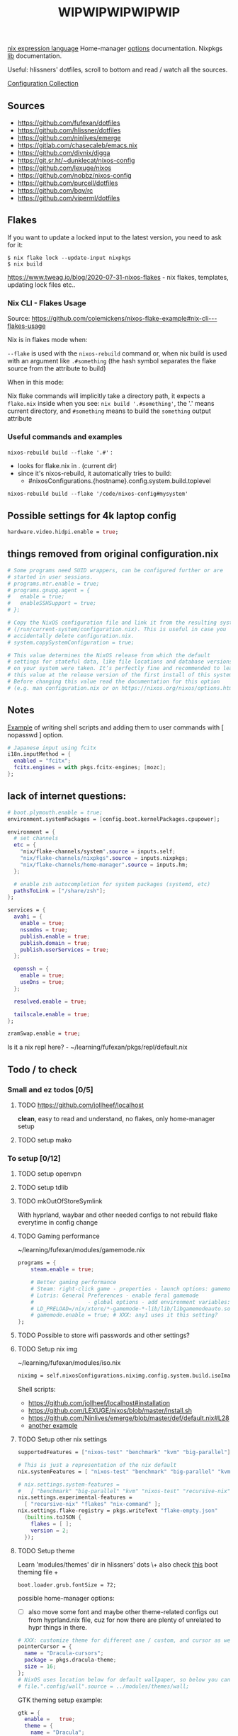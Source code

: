 #+title: WIPWIPWIPWIPWIP

[[https://nixos.org/manual/nix/stable/language/index.html][nix expression language]]
Home-manager [[https://nix-community.github.io/home-manager/options.html][options]] documentation.
Nixpkgs [[https://nixos.org/manual/nixpkgs/stable][lib]] documentation.

Useful: hlissners' dotfiles, scroll to bottom and read / watch all the sources.

[[https://nixos.wiki/wiki/Configuration_Collection][Configuration Collection]]

** Sources
- https://github.com/fufexan/dotfiles
- https://github.com/hlissner/dotfiles
- https://github.com/ninlives/emerge
- https://gitlab.com/chasecaleb/emacs.nix
- https://github.com/divnix/digga
- https://git.sr.ht/~dunklecat/nixos-config
- https://github.com/lexuge/nixos
- https://github.com/nobbz/nixos-config
- https://github.com/purcell/dotfiles
- https://github.com/bqv/rc
- https://github.com/viperml/dotfiles

** Flakes
If you want to update a locked input to the latest version, you need to ask for
it:

: $ nix flake lock --update-input nixpkgs
: $ nix build

https://www.tweag.io/blog/2020-07-31-nixos-flakes - nix flakes, templates,
updating lock files etc..

*** Nix CLI - Flakes Usage
Source: https://github.com/colemickens/nixos-flake-example#nix-cli---flakes-usage

Nix is in flakes mode when:

 ~--flake~ is used with the ~nixos-rebuild~ command or, when nix build is used with
 an argument like ~.#something~ (the hash symbol separates the flake source from
 the attribute to build)

When in this mode:

 Nix flake commands will implicitly take a directory path, it expects a
 ~flake.nix~ inside when you see: ~nix build '.#something'~, the '.' means current
 directory, and ~#something~ means to build the ~something~ output attribute

*** Useful commands and examples

~nixos-rebuild build --flake '.#'~ :
- looks for flake.nix in . (current dir)
- since it's nixos-rebuild, it automatically tries to build:
  - #nixosConfigurations.{hostname}.config.system.build.toplevel

: nixos-rebuild build --flake '/code/nixos-config#mysystem'

** Possible settings for 4k laptop config
#+begin_src nix
hardware.video.hidpi.enable = true;
#+end_src

** things removed from original configuration.nix
#+begin_src nix
  # Some programs need SUID wrappers, can be configured further or are
  # started in user sessions.
  # programs.mtr.enable = true;
  # programs.gnupg.agent = {
  #   enable = true;
  #   enableSSHSupport = true;
  # };

  # Copy the NixOS configuration file and link it from the resulting system
  # (/run/current-system/configuration.nix). This is useful in case you
  # accidentally delete configuration.nix.
  # system.copySystemConfiguration = true;

  # This value determines the NixOS release from which the default
  # settings for stateful data, like file locations and database versions
  # on your system were taken. It‘s perfectly fine and recommended to leave
  # this value at the release version of the first install of this system.
  # Before changing this value read the documentation for this option
  # (e.g. man configuration.nix or on https://nixos.org/nixos/options.html).

#+end_src

** Notes
[[https://github.com/ninlives/emerge/tree/ce9e1c780019c1aa5d945545de7f25ba295b9f01/impl/lego/network/switch.nix][Example]] of writing shell scripts and adding them to user commands with [
nopasswd ] option.

#+begin_src nix
# Japanese input using fcitx
i18n.inputMethod = {
  enabled = "fcitx";
  fcitx.engines = with pkgs.fcitx-engines; [mozc];
};
#+end_src

** lack of internet questions:

#+NAME: ~/learning/fufexan/hosts/io/default.nix
#+begin_src nix
# boot.plymouth.enable = true;
environment.systemPackages = [config.boot.kernelPackages.cpupower];

environment = {
  # set channels
  etc = {
    "nix/flake-channels/system".source = inputs.self;
    "nix/flake-channels/nixpkgs".source = inputs.nixpkgs;
    "nix/flake-channels/home-manager".source = inputs.hm;
  };

  # enable zsh autocompletion for system packages (systemd, etc)
  pathsToLink = ["/share/zsh"];
};

services = {
  avahi = {
    enable = true;
    nssmdns = true;
    publish.enable = true;
    publish.domain = true;
    publish.userServices = true;
  };

  openssh = {
    enable = true;
    useDns = true;
  };

  resolved.enable = true;

  tailscale.enable = true;
};

zramSwap.enable = true;
#+end_src

Is it a nix repl here? - ~/learning/fufexan/pkgs/repl/default.nix

** Todo / to check
*** Small and ez todos [0/5]
**** TODO [[https://github.com/jollheef/localhost]]
*clean*, easy to read and understand, no flakes, only home-manager setup
**** TODO setup mako

*** To setup [0/12]
**** TODO setup openvpn
**** TODO setup tdlib
**** TODO mkOutOfStoreSymlink
With hyprland, waybar and other needed configs to not rebuild flake everytime in
config change
**** TODO Gaming performance
~/learning/fufexan/modules/gamemode.nix

#+begin_src nix
programs = {
    steam.enable = true;

    # Better gaming performance
    # Steam: right-click game - properties - launch options: gamemoderun %command%
    # Lutris: General Preferences - enable feral gamemode
    # 			      - global options - add environment variables:
    # LD_PRELOAD=/nix/xtore/*-gamemode-*-lib/lib/libgamemodeauto.so
    # gamemode.enable = true; # XXX: any1 uses it this setting?
};
#+end_src
**** TODO Possible to store wifi passwords and other settings?
**** TODO Setup nix img

~/learning/fufexan/modules/iso.nix

#+NAME: lexuge dots
#+begin_src nix
niximg = self.nixosConfigurations.niximg.config.system.build.isoImage;
#+end_src

Shell scripts:
- https://github.com/jollheef/localhost#installation
- https://github.com/LEXUGE/nixos/blob/master/install.sh
- https://github.com/Ninlives/emerge/blob/master/def/default.nix#L28
- [[file:~/learning/emerge/impl/echo/image.nix][another example]]

**** TODO Setup other nix settings
#+begin_src nix
supportedFeatures = ["nixos-test" "benchmark" "kvm" "big-parallel"];

# This is just a representation of the nix default
nix.systemFeatures = [ "nixos-test" "benchmark" "big-parallel" "kvm" ];

# nix.settings.system-features =
#   [ "benchmark" "big-parallel" "kvm" "nixos-test" "recursive-nix" ];
nix.settings.experimental-features =
  [ "recursive-nix" "flakes" "nix-command" ];
nix.settings.flake-registry = pkgs.writeText "flake-empty.json"
  (builtins.toJSON {
    flakes = [ ];
    version = 2;
  });
#+end_src

**** TODO Setup theme
Learn 'modules/themes' dir in hlissners' dots \+ also check [[https://github.com/ninlives/emerge/tree/ce9e1c780019c1aa5d945545de7f25ba295b9f01/impl/lego/hardware/boot.nix][this]] boot theming
file +
: boot.loader.grub.fontSize = 72;

possible home-manager options:

- [ ] also move some font and maybe other theme-related configs out from
  hyprland.nix file, cuz for now there are plenty of unrelated to hypr
  things in there.

#+begin_src nix
# XXX: customize theme for different one / custom, and cursor as well
pointerCursor = {
  name = "Dracula-cursors";
  package = pkgs.dracula-theme;
  size = 16;
};
# NixOS uses location below for default wallpaper, so below you can source it from wherever you want
# file.".config/wall".source = ../modules/themes/wall;
#+end_src

GTK theming setup example:
#+begin_src nix
gtk = {
  enable =   true;
  theme = {
    name = "Dracula";
    package = pkgs.dracula-theme;
  };
  iconTheme = {
    name = "Papirus-Dark";
    package = pkgs.papirus-icon-theme;
  };
  font = {
    # or FiraCode Nerd Font Mono Medium
    name = "JetBrains Mono Medium";
  };
};
#+end_src

Fonts [[https://github.com/ninlives/emerge/tree/ce9e1c780019c1aa5d945545de7f25ba295b9f01/impl/lego/ui/fonts.nix][example]].
**** TODO After reading thorugh hlissners theme folders cleanup lib dir
**** TODO Setup easyeffects (like minihost on windows)
https://www.youtube.com/watch?v=6LbEmP1_dog

hardware -> audio module -> easyeffects app
**** TODO Try out nix-sops
[[https://samleathers.com/posts/2022-02-11-my-new-network-and-sops.html][Good article]] to start with, but find some dotfiles with example of sops usage:
- https://github.com/disassembler/network
- https://github.com/ninlives/emerge Example from [[https://github.com/ninlives/emerge][emerge]] repo: - [[https://github.com/ninlives/emerge/tree/ce9e1c780019c1aa5d945545de7f25ba295b9f01/bombe/default.nix][Defines]] it
  (follow along in this folder for file format) and [[https://github.com/ninlives/emerge/tree/ce9e1c780019c1aa5d945545de7f25ba295b9f01/impl/neko/program/qute/default.nix][imports]] it in modules. He's
  using it in his syncthing config.

[[https://github.com/Mic92/sops-nix][documentation]]

[[https://discourse.nixos.org/t/flakes-secret-configs/14638][Some discussion]] on how to store secrets in nixos repo and [[https://nixos.wiki/wiki/Comparison_of_secret_managing_schemes][comparison]] of them.
**** TODO Learn how to debug
.. in order to get rid of some unnecessary hlissners abstractions, especially in
nix settings in hosts/default.nix. For now it's a mess
***** TODO Learn nix and understand what i need
~/learning/calebchase/nixos-config/nixos/nix.nix - good example

*** To fix [0/5]
- [ ] fix syncthingtray service not working
- [ ] fix warframe launcher working badly
- [ ] fix 1:30 wait on every reboot / shutdown
- [ ] fix syncthingtray opening in not floating mode
- [ ] fix webcord rule not applying

*** Backlog [0/2]
# not urgent, but most likely needed setups / fixes

**** TODO Xbox-controller setup [[https://github.com/ninlives/emerge/tree/ce9e1c780019c1aa5d945545de7f25ba295b9f01/impl/lego/service/xbox-controller.nix][example]].

**** TODO /Setup CI/:

#+NAME: source: https://github.com/LEXUGE/nixos
![Build customized NixOS LiveCD ISO](https://github.com/LEXUGE/nixos/workflows/Build%20customized%20NixOS%20LiveCD%20ISO/badge.svg) ![Nix Flake Check](https://github.com/LEXUGE/nixos/workflows/Nix%20Flake%20Check/badge.svg) ![Release status](https://img.shields.io/github/v/release/LEXUGE/nixos.svg)
